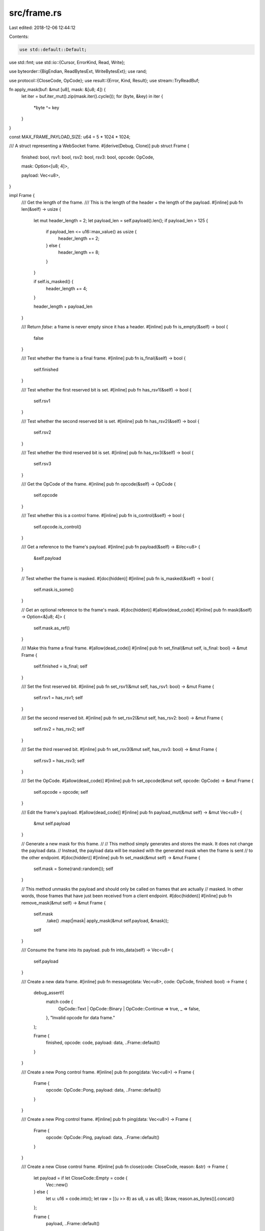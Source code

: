 src/frame.rs
============

Last edited: 2018-12-06 12:44:12

Contents:

.. code-block:: rs

    use std::default::Default;
use std::fmt;
use std::io::{Cursor, ErrorKind, Read, Write};

use byteorder::{BigEndian, ReadBytesExt, WriteBytesExt};
use rand;

use protocol::{CloseCode, OpCode};
use result::{Error, Kind, Result};
use stream::TryReadBuf;

fn apply_mask(buf: &mut [u8], mask: &[u8; 4]) {
    let iter = buf.iter_mut().zip(mask.iter().cycle());
    for (byte, &key) in iter {
        *byte ^= key
    }
}

const MAX_FRAME_PAYLOAD_SIZE: u64 = 5 * 1024 * 1024;

/// A struct representing a WebSocket frame.
#[derive(Debug, Clone)]
pub struct Frame {
    finished: bool,
    rsv1: bool,
    rsv2: bool,
    rsv3: bool,
    opcode: OpCode,

    mask: Option<[u8; 4]>,

    payload: Vec<u8>,
}

impl Frame {
    /// Get the length of the frame.
    /// This is the length of the header + the length of the payload.
    #[inline]
    pub fn len(&self) -> usize {
        let mut header_length = 2;
        let payload_len = self.payload().len();
        if payload_len > 125 {
            if payload_len <= u16::max_value() as usize {
                header_length += 2;
            } else {
                header_length += 8;
            }
        }

        if self.is_masked() {
            header_length += 4;
        }

        header_length + payload_len
    }

    /// Return `false`: a frame is never empty since it has a header.
    #[inline]
    pub fn is_empty(&self) -> bool {
        false
    }

    /// Test whether the frame is a final frame.
    #[inline]
    pub fn is_final(&self) -> bool {
        self.finished
    }

    /// Test whether the first reserved bit is set.
    #[inline]
    pub fn has_rsv1(&self) -> bool {
        self.rsv1
    }

    /// Test whether the second reserved bit is set.
    #[inline]
    pub fn has_rsv2(&self) -> bool {
        self.rsv2
    }

    /// Test whether the third reserved bit is set.
    #[inline]
    pub fn has_rsv3(&self) -> bool {
        self.rsv3
    }

    /// Get the OpCode of the frame.
    #[inline]
    pub fn opcode(&self) -> OpCode {
        self.opcode
    }

    /// Test whether this is a control frame.
    #[inline]
    pub fn is_control(&self) -> bool {
        self.opcode.is_control()
    }

    /// Get a reference to the frame's payload.
    #[inline]
    pub fn payload(&self) -> &Vec<u8> {
        &self.payload
    }

    // Test whether the frame is masked.
    #[doc(hidden)]
    #[inline]
    pub fn is_masked(&self) -> bool {
        self.mask.is_some()
    }

    // Get an optional reference to the frame's mask.
    #[doc(hidden)]
    #[allow(dead_code)]
    #[inline]
    pub fn mask(&self) -> Option<&[u8; 4]> {
        self.mask.as_ref()
    }

    /// Make this frame a final frame.
    #[allow(dead_code)]
    #[inline]
    pub fn set_final(&mut self, is_final: bool) -> &mut Frame {
        self.finished = is_final;
        self
    }

    /// Set the first reserved bit.
    #[inline]
    pub fn set_rsv1(&mut self, has_rsv1: bool) -> &mut Frame {
        self.rsv1 = has_rsv1;
        self
    }

    /// Set the second reserved bit.
    #[inline]
    pub fn set_rsv2(&mut self, has_rsv2: bool) -> &mut Frame {
        self.rsv2 = has_rsv2;
        self
    }

    /// Set the third reserved bit.
    #[inline]
    pub fn set_rsv3(&mut self, has_rsv3: bool) -> &mut Frame {
        self.rsv3 = has_rsv3;
        self
    }

    /// Set the OpCode.
    #[allow(dead_code)]
    #[inline]
    pub fn set_opcode(&mut self, opcode: OpCode) -> &mut Frame {
        self.opcode = opcode;
        self
    }

    /// Edit the frame's payload.
    #[allow(dead_code)]
    #[inline]
    pub fn payload_mut(&mut self) -> &mut Vec<u8> {
        &mut self.payload
    }

    // Generate a new mask for this frame.
    //
    // This method simply generates and stores the mask. It does not change the payload data.
    // Instead, the payload data will be masked with the generated mask when the frame is sent
    // to the other endpoint.
    #[doc(hidden)]
    #[inline]
    pub fn set_mask(&mut self) -> &mut Frame {
        self.mask = Some(rand::random());
        self
    }

    // This method unmasks the payload and should only be called on frames that are actually
    // masked. In other words, those frames that have just been received from a client endpoint.
    #[doc(hidden)]
    #[inline]
    pub fn remove_mask(&mut self) -> &mut Frame {
        self.mask
            .take()
            .map(|mask| apply_mask(&mut self.payload, &mask));
        self
    }

    /// Consume the frame into its payload.
    pub fn into_data(self) -> Vec<u8> {
        self.payload
    }

    /// Create a new data frame.
    #[inline]
    pub fn message(data: Vec<u8>, code: OpCode, finished: bool) -> Frame {
        debug_assert!(
            match code {
                OpCode::Text | OpCode::Binary | OpCode::Continue => true,
                _ => false,
            },
            "Invalid opcode for data frame."
        );

        Frame {
            finished,
            opcode: code,
            payload: data,
            ..Frame::default()
        }
    }

    /// Create a new Pong control frame.
    #[inline]
    pub fn pong(data: Vec<u8>) -> Frame {
        Frame {
            opcode: OpCode::Pong,
            payload: data,
            ..Frame::default()
        }
    }

    /// Create a new Ping control frame.
    #[inline]
    pub fn ping(data: Vec<u8>) -> Frame {
        Frame {
            opcode: OpCode::Ping,
            payload: data,
            ..Frame::default()
        }
    }

    /// Create a new Close control frame.
    #[inline]
    pub fn close(code: CloseCode, reason: &str) -> Frame {
        let payload = if let CloseCode::Empty = code {
            Vec::new()
        } else {
            let u: u16 = code.into();
            let raw = [(u >> 8) as u8, u as u8];
            [&raw, reason.as_bytes()].concat()
        };

        Frame {
            payload,
            ..Frame::default()
        }
    }

    /// Parse the input stream into a frame.
    pub fn parse(cursor: &mut Cursor<Vec<u8>>) -> Result<Option<Frame>> {
        let size = cursor.get_ref().len() as u64 - cursor.position();
        let initial = cursor.position();
        trace!("Position in buffer {}", initial);

        let mut head = [0u8; 2];
        if cursor.read(&mut head)? != 2 {
            cursor.set_position(initial);
            return Ok(None);
        }

        trace!("Parsed headers {:?}", head);

        let first = head[0];
        let second = head[1];
        trace!("First: {:b}", first);
        trace!("Second: {:b}", second);

        let finished = first & 0x80 != 0;

        let rsv1 = first & 0x40 != 0;
        let rsv2 = first & 0x20 != 0;
        let rsv3 = first & 0x10 != 0;

        let opcode = OpCode::from(first & 0x0F);
        trace!("Opcode: {:?}", opcode);

        let masked = second & 0x80 != 0;
        trace!("Masked: {:?}", masked);

        let mut header_length = 2;

        let mut length = u64::from(second & 0x7F);

        if let Some(length_nbytes) = match length {
            126 => Some(2),
            127 => Some(8),
            _ => None,
        } {
            match cursor.read_uint::<BigEndian>(length_nbytes) {
                Err(ref err) if err.kind() == ErrorKind::UnexpectedEof => {
                    cursor.set_position(initial);
                    return Ok(None);
                }
                Err(err) => {
                    return Err(Error::from(err));
                }
                Ok(read) => {
                    length = read;
                }
            };
            header_length += length_nbytes as u64;
        }

        trace!("Payload length: {}", length);

        if length > MAX_FRAME_PAYLOAD_SIZE {
            warn!("Payload exceeds max: {} > {}. Rejecting.", length, MAX_FRAME_PAYLOAD_SIZE);
            return Err(Error::new(Kind::Protocol, format!("Rejecting too large payload: {}", length)));
        }


        let mask = if masked {
            let mut mask_bytes = [0u8; 4];
            if cursor.read(&mut mask_bytes)? != 4 {
                cursor.set_position(initial);
                return Ok(None);
            } else {
                header_length += 4;
                Some(mask_bytes)
            }
        } else {
            None
        };

        match length.checked_add(header_length) {
            Some(l) if size < l => {
                cursor.set_position(initial);
                return Ok(None);
            }
            Some(_) => (),
            None => return Ok(None),
        };

        let mut data = Vec::with_capacity(length as usize);
        if length > 0 {
            if let Some(read) = cursor.try_read_buf(&mut data)? {
                debug_assert!(read == length as usize, "Read incorrect payload length!");
            }
        }

        // Disallow bad opcode
        if let OpCode::Bad = opcode {
            return Err(Error::new(
                Kind::Protocol,
                format!("Encountered invalid opcode: {}", first & 0x0F),
            ));
        }

        // control frames must have length <= 125
        match opcode {
            OpCode::Ping | OpCode::Pong if length > 125 => {
                return Err(Error::new(
                    Kind::Protocol,
                    format!(
                        "Rejected WebSocket handshake.Received control frame with length: {}.",
                        length
                    ),
                ))
            }
            OpCode::Close if length > 125 => {
                debug!("Received close frame with payload length exceeding 125. Morphing to protocol close frame.");
                return Ok(Some(Frame::close(
                    CloseCode::Protocol,
                    "Received close frame with payload length exceeding 125.",
                )));
            }
            _ => (),
        }

        let frame = Frame {
            finished,
            rsv1,
            rsv2,
            rsv3,
            opcode,
            mask,
            payload: data,
        };

        Ok(Some(frame))
    }

    /// Write a frame out to a buffer
    pub fn format<W>(&mut self, w: &mut W) -> Result<()>
    where
        W: Write,
    {
        let mut one = 0u8;
        let code: u8 = self.opcode.into();
        if self.is_final() {
            one |= 0x80;
        }
        if self.has_rsv1() {
            one |= 0x40;
        }
        if self.has_rsv2() {
            one |= 0x20;
        }
        if self.has_rsv3() {
            one |= 0x10;
        }
        one |= code;

        let mut two = 0u8;
        if self.is_masked() {
            two |= 0x80;
        }

        match self.payload.len() {
            len if len < 126 => {
                two |= len as u8;
            }
            len if len <= 65535 => {
                two |= 126;
            }
            _ => {
                two |= 127;
            }
        }
        w.write_all(&[one, two])?;

        if let Some(length_bytes) = match self.payload.len() {
            len if len < 126 => None,
            len if len <= 65535 => Some(2),
            _ => Some(8),
        } {
            w.write_uint::<BigEndian>(self.payload.len() as u64, length_bytes)?;
        }

        if self.is_masked() {
            let mask = self.mask.take().unwrap();
            apply_mask(&mut self.payload, &mask);
            w.write_all(&mask)?;
        }

        w.write_all(&self.payload)?;
        Ok(())
    }
}

impl Default for Frame {
    fn default() -> Frame {
        Frame {
            finished: true,
            rsv1: false,
            rsv2: false,
            rsv3: false,
            opcode: OpCode::Close,
            mask: None,
            payload: Vec::new(),
        }
    }
}

impl fmt::Display for Frame {
    fn fmt(&self, f: &mut fmt::Formatter) -> fmt::Result {
        write!(
            f,
            "
<FRAME>
final: {}
reserved: {} {} {}
opcode: {}
length: {}
payload length: {}
payload: 0x{}
            ",
            self.finished,
            self.rsv1,
            self.rsv2,
            self.rsv3,
            self.opcode,
            // self.mask.map(|mask| format!("{:?}", mask)).unwrap_or("NONE".into()),
            self.len(),
            self.payload.len(),
            self.payload
                .iter()
                .map(|byte| format!("{:x}", byte))
                .collect::<String>()
        )
    }
}

mod test {
    #![allow(unused_imports, unused_variables, dead_code)]
    use super::*;
    use protocol::OpCode;

    #[test]
    fn display_frame() {
        let f = Frame::message("hi there".into(), OpCode::Text, true);
        let view = format!("{}", f);
        view.contains("payload:");
    }
}


